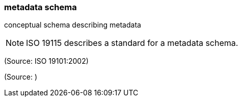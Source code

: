 === metadata schema

conceptual schema describing metadata

NOTE: ISO 19115 describes a standard for a metadata schema.

(Source: ISO 19101:2002)

(Source: )

